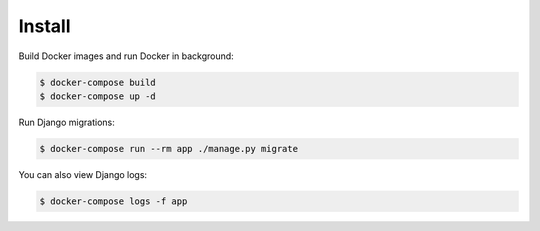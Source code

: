 Install
=======

Build Docker images and run Docker in background:

.. code-block:: bash

    $ docker-compose build
    $ docker-compose up -d

Run Django migrations:

.. code-block:: bash

    $ docker-compose run --rm app ./manage.py migrate

You can also view Django logs:

.. code-block:: bash

    $ docker-compose logs -f app
